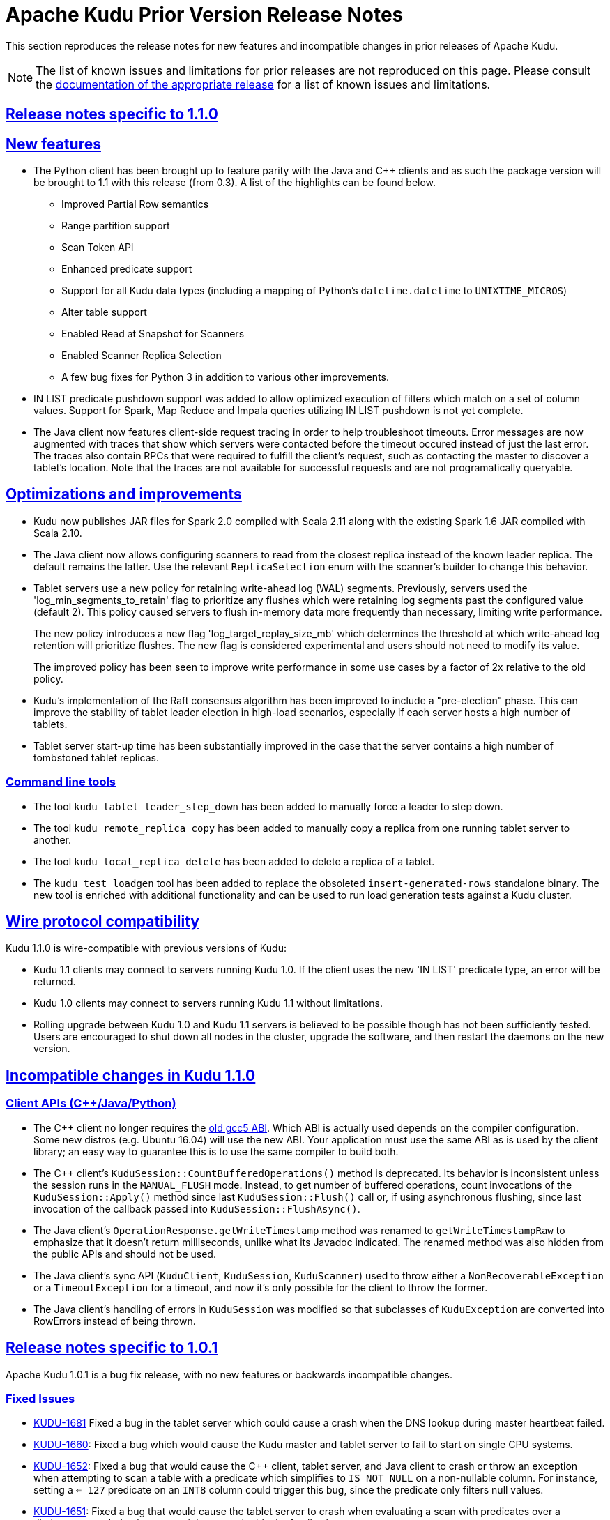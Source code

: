 // Licensed to the Apache Software Foundation (ASF) under one
// or more contributor license agreements.  See the NOTICE file
// distributed with this work for additional information
// regarding copyright ownership.  The ASF licenses this file
// to you under the Apache License, Version 2.0 (the
// "License"); you may not use this file except in compliance
// with the License.  You may obtain a copy of the License at
//
//   http://www.apache.org/licenses/LICENSE-2.0
//
// Unless required by applicable law or agreed to in writing,
// software distributed under the License is distributed on an
// "AS IS" BASIS, WITHOUT WARRANTIES OR CONDITIONS OF ANY
// KIND, either express or implied.  See the License for the
// specific language governing permissions and limitations
// under the License.

[[prior_release_notes]]
= Apache Kudu Prior Version Release Notes

:author: Kudu Team
:imagesdir: ./images
:icons: font
:toc: left
:toclevels: 3
:doctype: book
:backend: html5
:sectlinks:
:experimental:

This section reproduces the release notes for new features and incompatible
changes in prior releases of Apache Kudu.


NOTE: The list of known issues and limitations for prior releases are not
reproduced on this page. Please consult the
link:http://kudu.apache.org/releases/[documentation of the appropriate release]
for a list of known issues and limitations.

[[rn_1.1.0]]
== Release notes specific to 1.1.0

[[rn_1.1.0_new_features]]
== New features

* The Python client has been brought up to feature parity with the Java and {cpp} clients
  and as such the package version will be brought to 1.1 with this release (from 0.3). A
  list of the highlights can be found below.
    ** Improved Partial Row semantics
    ** Range partition support
    ** Scan Token API
    ** Enhanced predicate support
    ** Support for all Kudu data types (including a mapping of Python's `datetime.datetime` to
    `UNIXTIME_MICROS`)
    ** Alter table support
    ** Enabled Read at Snapshot for Scanners
    ** Enabled Scanner Replica Selection
    ** A few bug fixes for Python 3 in addition to various other improvements.

* IN LIST predicate pushdown support was added to allow optimized execution of filters which
  match on a set of column values. Support for Spark, Map Reduce and Impala queries utilizing
  IN LIST pushdown is not yet complete.

* The Java client now features client-side request tracing in order to help troubleshoot timeouts.
  Error messages are now augmented with traces that show which servers were contacted before the
  timeout occured instead of just the last error. The traces also contain RPCs that were
  required to fulfill the client's request, such as contacting the master to discover a tablet's
  location. Note that the traces are not available for successful requests and are not
  programatically queryable.

== Optimizations and improvements

* Kudu now publishes JAR files for Spark 2.0 compiled with Scala 2.11 along with the
  existing Spark 1.6 JAR compiled with Scala 2.10.

* The Java client now allows configuring scanners to read from the closest replica instead of
  the known leader replica. The default remains the latter. Use the relevant `ReplicaSelection`
  enum with the scanner's builder to change this behavior.

* Tablet servers use a new policy for retaining write-ahead log (WAL) segments.
  Previously, servers used the 'log_min_segments_to_retain' flag to prioritize
  any flushes which were retaining log segments past the configured value (default 2).
  This policy caused servers to flush in-memory data more frequently than necessary,
  limiting write performance.
+
The new policy introduces a new flag 'log_target_replay_size_mb' which
  determines the threshold at which write-ahead log retention will prioritize flushes.
  The new flag is considered experimental and users should not need to modify
  its value.
+
The improved policy has been seen to improve write performance in some use cases
  by a factor of 2x relative to the old policy.

* Kudu's implementation of the Raft consensus algorithm has been improved to include
  a "pre-election" phase. This can improve the stability of tablet leader election
  in high-load scenarios, especially if each server hosts a high number of tablets.

* Tablet server start-up time has been substantially improved in the case that
  the server contains a high number of tombstoned tablet replicas.

=== Command line tools

* The tool `kudu tablet leader_step_down` has been added to manually force a leader to step down.
* The tool `kudu remote_replica copy` has been added to manually copy a replica from
  one running tablet server to another.
* The tool `kudu local_replica delete` has been added to delete a replica of a tablet.
* The `kudu test loadgen` tool has been added to replace the obsoleted
  `insert-generated-rows` standalone binary. The new tool is enriched with
  additional functionality and can be used to run load generation tests against
  a Kudu cluster.

== Wire protocol compatibility

Kudu 1.1.0 is wire-compatible with previous versions of Kudu:

* Kudu 1.1 clients may connect to servers running Kudu 1.0. If the client uses the new
  'IN LIST' predicate type, an error will be returned.
* Kudu 1.0 clients may connect to servers running Kudu 1.1 without limitations.
* Rolling upgrade between Kudu 1.0 and Kudu 1.1 servers is believed to be possible
  though has not been sufficiently tested. Users are encouraged to shut down all nodes
  in the cluster, upgrade the software, and then restart the daemons on the new version.

[[rn_1.1.0_incompatible_changes]]
== Incompatible changes in Kudu 1.1.0

=== Client APIs ({cpp}/Java/Python)

* The {cpp} client no longer requires the
  link:https://gcc.gnu.org/onlinedocs/libstdc++/manual/using_dual_abi.html[old gcc5 ABI].
  Which ABI is actually used depends on the compiler configuration. Some new distros
  (e.g. Ubuntu 16.04) will use the new ABI. Your application must use the same ABI as is
  used by the client library; an easy way to guarantee this is to use the same compiler
  to build both.

* The {cpp} client's `KuduSession::CountBufferedOperations()` method is
  deprecated. Its behavior is inconsistent unless the session runs in the
  `MANUAL_FLUSH` mode. Instead, to get number of buffered operations, count
  invocations of the `KuduSession::Apply()` method since last
  `KuduSession::Flush()` call or, if using asynchronous flushing, since last
  invocation of the callback passed into `KuduSession::FlushAsync()`.

* The Java client's `OperationResponse.getWriteTimestamp` method was renamed to `getWriteTimestampRaw`
  to emphasize that it doesn't return milliseconds, unlike what its Javadoc indicated. The renamed
  method was also hidden from the public APIs and should not be used.

* The Java client's sync API (`KuduClient`, `KuduSession`, `KuduScanner`) used to throw either
  a `NonRecoverableException` or a `TimeoutException` for a timeout, and now it's only possible for the
  client to throw the former.

* The Java client's handling of errors in `KuduSession` was modified so that subclasses of
  `KuduException` are converted into RowErrors instead of being thrown.

[[rn_1.0.1]]
== Release notes specific to 1.0.1

Apache Kudu 1.0.1 is a bug fix release, with no new features or backwards
incompatible changes.

[[rn_1.0.1_fixed_issues]]
=== Fixed Issues

- link:https://issues.apache.org/jira/browse/KUDU-1681[KUDU-1681] Fixed a bug in
  the tablet server which could cause a crash when the DNS lookup during master
  heartbeat failed.

- link:https://issues.apache.org/jira/browse/KUDU-1660[KUDU-1660]: Fixed a bug
  which would cause the Kudu master and tablet server to fail to start on single
  CPU systems.

- link:https://issues.apache.org/jira/browse/KUDU-1651[KUDU-1652]: Fixed a bug
  that would cause the C++ client, tablet server, and Java client to crash or
  throw an exception when attempting to scan a table with a predicate which
  simplifies to `IS NOT NULL` on a non-nullable column. For instance, setting a
  `<= 127` predicate on an `INT8` column could trigger this bug, since the
  predicate only filters null values.

- link:https://issues.apache.org/jira/browse/KUDU-1651[KUDU-1651]: Fixed a bug
  that would cause the tablet server to crash when evaluating a scan with
  predicates over a dictionary encoded column containing an entire block of null
  values.

- link:https://issues.apache.org/jira/browse/KUDU-1623[KUDU-1623]: Fixed a bug
  that would cause the tablet server to crash when handling UPSERT operations
  that only set values for the primary key columns.

- link:http://gerrit.cloudera.org:8080/4488[Gerrit #4488] Fixed a bug in the
  Java client's KuduException class which could cause an unexpected
  NullPointerException to be thrown when the exception did not have an
  associated message.

- link:https://issues.apache.org/jira/browse/KUDU-1090[KUDU-1090] Fixed a bug in
  the memory tracker which could cause a rare crash during tablet server
  startup.

[[rn_1.0.0]]
== Release notes specific to 1.0.0

After approximately a year of beta releases, Apache Kudu has reached version 1.0.
This version number signifies that the development team feels that Kudu is stable
enough for usage in production environments.

If you are new to Kudu, check out its list of link:index.html[features and benefits].

[[rn_1.0.0_new_features]]
=== New features

Kudu 1.0.0 delivers a number of new features, bug fixes, and optimizations.

- Removal of multiversion concurrency control (MVCC) history is now supported.
  This is known as tablet history GC. This allows Kudu to reclaim disk space,
  where previously Kudu would keep a full history of all changes made to a
  given table since the beginning of time. Previously, the only way to reclaim
  disk space was to drop a table.
+
Kudu will still keep historical data, and the amount of history retained is
  controlled by setting the configuration flag `--tablet_history_max_age_sec`,
  which defaults to 15 minutes (expressed in seconds). The timestamp
  represented by the current time minus `tablet_history_max_age_sec` is known
  as the ancient history mark (AHM). When a compaction or flush occurs, Kudu
  will remove the history of changes made prior to the ancient history mark.
  This only affects historical data; currently-visible data will not be
  removed. A specialized maintenance manager background task to remove existing
  "cold" historical data that is not in a row affected by the normal compaction
  process will be added in a future release.

- Most of Kudu's command line tools have been consolidated under a new
  top-level `kudu` tool. This reduces the number of large binaries distributed
  with Kudu and also includes much-improved help output.

- The Kudu Flume Sink now supports processing events containing Avro-encoded
  records, using the new `AvroKuduOperationsProducer`.

- Administrative tools including `kudu cluster ksck` now support running
  against multi-master Kudu clusters.

- The output of the `ksck` tool is now colorized and much easier to read.

- The {cpp} client API now supports writing data in `AUTO_FLUSH_BACKGROUND` mode.
  This can provide higher throughput for ingest workloads.

=== Optimizations and improvements

- The performance of comparison predicates on dictionary-encoded columns has
  been substantially optimized. Users are encouraged to use dictionary encoding
  on any string or binary columns with low cardinality, especially if these
  columns will be filtered with predicates.

- The Java client is now able to prune partitions from scanners based on the
  provided predicates. For example, an equality predicate on a hash-partitioned
  column will now only access those tablets that could possibly contain matching
  data. This is expected to improve performance for the Spark integration as well
  as applications using the Java client API.

- The performance of compaction selection in the tablet server has been
  substantially improved. This can increase the efficiency of the background
  maintenance threads and improve overall throughput of heavy write workloads.

- The policy by which the tablet server retains write-ahead log (WAL) files has
  been improved so that it takes into account other replicas of the tablet.
  This should help mitigate the spurious eviction of tablet replicas on machines
  that temporarily lag behind the other replicas.

=== Wire protocol compatibility

Kudu 1.0.0 maintains client-server wire-compatibility with previous releases.
Applications using the Kudu client libraries may be upgraded either
before, at the same time, or after the Kudu servers.

Kudu 1.0.0 does _not_ maintain server-server wire compatibility with previous
releases. Therefore, rolling upgrades between earlier versions of Kudu and
Kudu 1.0.0 are not supported.

[[rn_1.0.0_incompatible_changes]]
=== Incompatible changes in Kudu 1.0.0

==== Command line tools

- The `kudu-pbc-dump` tool has been removed. The same functionality is now
  implemented as `kudu pbc dump`.

- The `kudu-ksck` tool has been removed. The same functionality is now
  implemented as `kudu cluster ksck`.

- The `cfile-dump` tool has been removed. The same functionality is now
  implemented as `kudu fs cfile dump`.

- The `log-dump` tool has been removed. The same functionality is now
  implemented as `kudu wal dump` and `kudu local_replica dump wals`.

- The `kudu-admin` tool has been removed. The same functionality is now
  implemented within `kudu table` and `kudu tablet`.

- The `kudu-fs_dump` tool has been removed. The same functionality is now
  implemented as `kudu fs dump`.

- The `kudu-ts-cli` tool has been removed. The same functionality is now
  implemented within `kudu master`, `kudu remote_replica`, and `kudu tserver`.

- The `kudu-fs_list` tool has been removed and some similar useful
  functionality has been moved under 'kudu local_replica'.

==== Configuration flags

- Some configuration flags are now marked as 'unsafe' and 'experimental'. Such flags
  are disallowed by default. Users may access these flags by enabling the additional
  flags `--unlock_unsafe_flags` and `--unlock_experimental_flags`. Usage of such flags
  is not recommended, as the flags may be removed or modified with no deprecation period
  and without notice in future Kudu releases.

==== Client APIs ({cpp}/Java/Python)

- The `TIMESTAMP` column type has been renamed to `UNIXTIME_MICROS` in order to
  reduce confusion between Kudu's timestamp support and the timestamps supported
  by other systems such as Apache Hive and Apache Impala (incubating). Existing
  tables will automatically be updated to use the new name for the type.
+
Clients upgrading to the new client libraries must move to the new name for
  the type.  Clients using old client libraries will continue to operate using
  the old type name, even when connected to clusters that have been
  upgraded. Similarly, if clients are upgraded before servers, existing
  timestamp columns will be available using the new type name.


- `KuduSession` methods in the {cpp} library are no longer advertised as thread-safe
  to have one set of semantics for both {cpp} and Java Kudu client libraries.

- The `KuduScanToken::TabletServers` method in the {cpp} library has been removed.
  The same information can now be found in the KuduScanToken::tablet method.

==== Apache Flume Integration

- The `KuduEventProducer` interface used to process Flume events into Kudu operations
  for the Kudu Flume Sink has changed, and has been renamed `KuduOperationsProducer`.
  The existing `KuduEventProducer`s have been updated for the new interface, and have
  been renamed similarly.

[[rn_0.10.0]]
== Release notes specific to 0.10.0

Kudu 0.10.0 delivers a number of new features, bug fixes, and optimizations,
detailed below.

Kudu 0.10.0 maintains wire-compatibility with previous releases, meaning
that applications using the Kudu client libraries may be upgraded either
before, at the same time, or after the Kudu servers. However, if you begin
using new features of Kudu 0.10.0 such as manually range-partitioned tables,
you must first upgrade all clients to this release.

This release does not maintain full Java API or ABI compatibility with
Kudu 0.9.x due to a package rename and some other small changes. See below for details.

See also +++<a href="https://issues.apache.org/jira/issues/?jql=project%20%3D%20KUDU%20AND%20status%20%3D%20Resolved
%20AND%20fixVersion%20%3D%200.10.0">JIRAs resolved
for Kudu 0.10.0</a>+++ and +++<a href="https://github.com/apache/kudu/compare/0.9.1...0.10.0">Git
changes between 0.9.1 and 0.10.0</a>+++.

To upgrade to Kudu 0.10.0, see <<rn_0.10.0_upgrade>>.

[[rn_0.10.0_incompatible_changes]]
=== Incompatible changes and deprecated APIs in 0.10.0

- link:http://gerrit.cloudera.org:8080/3737[Gerrit #3737] The Java client has been repackaged
  under `org.apache.kudu` instead of `org.kududb`. Import statements for Kudu classes must
  be modified in order to compile against 0.10.0. Wire compatibility is maintained.

- link:https://gerrit.cloudera.org/#/c/3055/[Gerrit #3055] The Java client's
  synchronous API methods now throw `KuduException` instead of `Exception`.
  Existing code that catches `Exception` should still compile, but introspection of an
  exception's message may be impacted. This change was made to allow thrown exceptions to be
  queried more easily using `KuduException.getStatus` and calling one of `Status`'s methods.
  For example, an operation that tries to delete a table that doesn't exist would return a
  `Status` that returns true when queried on `isNotFound()`.

- The Java client's `KuduTable.getTabletsLocations` set of methods is now
  deprecated. Additionally, they now take an exclusive end partition key instead
  of an inclusive key. Applications are encouraged to use the scan tokens API
  instead of these methods in the future.

- The C++ API for specifying split points on range-partitioned tables has been improved
  to make it easier for callers to properly manage the ownership of the provided rows.
+
The `TableCreator::split_rows` API took a `vector<const KuduPartialRow*>`, which
  made it very difficult for the calling application to do proper error handling with
  cleanup when setting the fields of the `KuduPartialRow`. This API has been now been
  deprecated and replaced by a new method `TableCreator::add_range_split` which allows
  easier use of smart pointers for safe memory management.

- The Java client's internal buffering has been reworked. Previously, the number of
  buffered write operations was constrained on a per-tablet-server basis. Now, the configured
  maximum buffer size constrains the total number of buffered operations across all
  tablet servers in the cluster. This provides a more consistent bound on the memory
  usage of the client regardless of the size of the cluster to which it is writing.
+
This change can negatively affect the write performance of Java clients which rely on
  buffered writes. Consider using the `setMutationBufferSpace` API to increase a
  session's maximum buffer size if write performance seems to be degraded after upgrading
  to Kudu 0.10.0.

- The "remote bootstrap" process used to copy a tablet replica from one host to
  another has been renamed to "Tablet Copy". This resulted in the renaming of
  several RPC metrics. Any users previously explicitly fetching or monitoring metrics
  related to Remote Bootstrap should update their scripts to reflect the new names.

- The SparkSQL datasource for Kudu no longer supports mode `Overwrite`. Users should
  use the new `KuduContext.upsertRows` method instead. Additionally, inserts using the
  datasource are now upserts by default. The older behavior can be restored by setting
  the `operation` parameter to `insert`.

[[rn_0.10.0_new_features]]
=== New features

- Users may now manually manage the partitioning of a range-partitioned table.
  When a table is created, the user may specify a set of range partitions that
  do not cover the entire available key space. A user may add or drop range
  partitions to existing tables.
+
This feature can be particularly helpful with time series workloads in which
  new partitions can be created on an hourly or daily basis. Old partitions
  may be efficiently dropped if the application does not need to retain historical
  data past a certain point.
+
This feature is considered experimental for the 0.10 release. More details of
  the new feature can be found in the accompanying
  link:https://kudu.apache.org/2016/08/23/new-range-partitioning-features.html[blog post].

- Support for running Kudu clusters with multiple masters has been stabilized.
  Users may start a cluster with three or five masters to provide fault tolerance
  despite a failure of one or two masters, respectively.
+
Note that certain tools (e.g. `ksck`) are still lacking complete support for
  multiple masters. These deficiencies will be addressed in a following release.

- Kudu now supports the ability to reserve a certain amount of free disk space
  in each of its configured data directories. If a directory's free disk space
  drops to less than the configured minimum, Kudu will stop writing to that
  directory until space becomes available. If no space is available in any
  configured directory, Kudu will abort.
+
This feature may be configured using the `fs_data_dirs_reserved_bytes` and
  `fs_wal_dir_reserved_bytes` flags.

- The Spark integration's `KuduContext` now supports four new methods for writing to
  Kudu tables: `insertRows`, `upsertRows`, `updateRows`, and `deleteRows`. These are
  now the preferred way to write to Kudu tables from Spark.

[[rn_0.10.0_improvements]]
=== Improvements and optimizations

- link:https://issues.apache.org/jira/browse/KUDU-1516[KUDU-1516] The `kudu-ksck` tool
  has been improved and now detects problems such as when a tablet does not have
  a majority of replicas on live tablet servers, or if those replicas aren’t in a
  good state. Users who currently depend on the tool to detect inconsistencies may now see
  failures when before they wouldn't see any.

- link:https://gerrit.cloudera.org:8080/3477[Gerrit #3477] The way operations are buffered in
  the Java client has been reworked. Previously, the session's buffer size was set per tablet, meaning that a buffer
  size of 1,000 for 10 tablets being written to allowed for 10,000 operations to be buffered at the
  same time. With this change, all the tablets share one buffer, so users might need to set a
  bigger buffer size in order to reach the same level of performance as before.

- link:https://gerrit.cloudera.org/#/c/3674/[Gerrit #3674] Added LESS and GREATER options for
  column predicates.

- link:https://issues.apache.org/jira/browse/KUDU-1444[KUDU-1444] added support for passing
  back basic per-scan metrics (e.g cache hit rate) from the server to the C++ client. See the
  `KuduScanner::GetResourceMetrics()` API for detailed usage. This feature will be supported
  in the Java client API in a future release.

- link:https://issues.apache.org/jira/browse/KUDU-1446[KUDU-1446] improved the order in
  which the tablet server evaluates predicates, so that predicates on smaller columns
  are evaluated first. This may improve performance on queries which apply predicates
  on multiple columns of different sizes.

- link:https://issues.apache.org/jira/browse/KUDU-1398[KUDU-1398] improved the storage
  efficiency of Kudu's internal primary key indexes. This optimization should decrease space
  usage and improve random access performance, particularly for workloads with lengthy
  primary keys.

[[rn_0.10.0_fixed_issues]]
=== Fixed Issues

- link:https://gerrit.cloudera.org/#/c/3541/[Gerrit #3541] Fixed a problem in the Java client
  whereby an RPC could be dropped when a connection to a tablet server or master was forcefully
  closed on the server-side while RPCs to that server were in the process of being encoded.
  The effect was that the RPC would not be sent, and users of the synchronous API would receive
  a `TimeoutException`. Several other Java client bugs which could cause similar spurious timeouts
  were also fixed in this release.

- link:https://gerrit.cloudera.org/#/c/3724/[Gerrit #3724] Fixed a problem in the Java client
  whereby an RPC could be dropped when a socket timeout was fired while that RPC was being sent to
  a tablet server or master. This would manifest itself in the same way
  link:https://gerrit.cloudera.org/#/c/3541/[Gerrit #3541].

- link:https://issues.apache.org/jira/browse/KUDU-1538[KUDU-1538] fixed a bug in which recycled
  block identifiers could cause the tablet server to lose data. Following this bug fix, block
  identifiers will no longer be reused.

[[rn_0.10.0_changes]]
=== Other noteworthy changes

- This is the first release of Apache Kudu as a top-level (non-incubating)
  project!

- The default false positive rate for Bloom filters has been changed
  from 1% to 0.01%. This will increase the space consumption of Bloom
  filters by a factor of two (from approximately 10 bits per row to
  approximately 20 bits per row). This is expected to substantially
  improve the performance of random-write workloads at the cost of an
  incremental increase in disk space usage.

- The Kudu C++ client library now has Doxygen-based
  link:http://kudu.apache.org/cpp-client-api/[API documentation]
  available online.

- Kudu now
  link:http://kudu.apache.org/2016/06/17/raft-consensus-single-node.html[
  uses the Raft consensus algorithm even for unreplicated tables].
  This change simplifies code and will also allow administrators to enable
  replication on a previously-unreplicated table. This change is internal and
  should not be visible to users.

[[rn_0.9.1]]
== Release notes specific to 0.9.1

Kudu 0.9.1 delivers incremental bug fixes over Kudu 0.9.0. It is fully compatible with
Kudu 0.9.0.

See also +++<a href="https://issues.apache.org/jira/issues/?jql=project%20%3D%20KUDU%20AND%20status%20%3D%20Resolved
%20AND%20fixVersion%20%3D%200.9.1">JIRAs resolved
for Kudu 0.9.1</a>+++ and +++<a href="https://github.com/apache/kudu/compare/0.9.0...0.9.1">Git
changes between 0.9.0 and 0.9.1</a>+++.

[[rn_0.9.1_fixed_issues]]
=== Fixed Issues

- link:https://issues.apache.org/jira/browse/KUDU-1469[KUDU-1469] fixed a bug in
our Raft consensus implementation that could cause a tablet to stop making progress after a leader
election.

- link:https://gerrit.cloudera.org/#/c/3456/[Gerrit #3456] fixed a bug in which
servers under high load could store metric information in incorrect memory
locations, causing crashes or data corruption.

- link:https://gerrit.cloudera.org/#/c/3457/[Gerrit #3457] fixed a bug in which
errors from the Java client would carry an incorrect error message.

- Several other small bug fixes were backported to improve stability.

[[rn_0.9.0]]
== Release notes specific to 0.9.0

Kudu 0.9.0 delivers incremental features, improvements, and bug fixes over the previous versions.

See also +++<a href="https://issues.apache.org/jira/issues/?jql=project%20%3D%20KUDU%20AND%20status%20%3D%20Resolved
%20AND%20fixVersion%20%3D%200.9.0">JIRAs resolved
for Kudu 0.9.0</a>+++ and +++<a href="https://github.com/apache/kudu/compare/0.8.0...0.9.0">Git
changes between 0.8.0 and 0.9.0</a>+++.

To upgrade to Kudu 0.10.0, see <<rn_0.9.0_upgrade>>.

[[rn_0.9.0_incompatible_changes]]
=== Incompatible changes

- The `KuduTableInputFormat` command has changed the way in which it handles
  scan predicates, including how it serializes predicates to the job configuration
  object. The new configuration key is `kudu.mapreduce.encoded.predicate`. Clients
  using the `TableInputFormatConfigurator` are not affected.

- The `kudu-spark` sub-project has been renamed to follow naming conventions for
  Scala. The new name is `kudu-spark_2.10`.

- Default table partitioning has been removed. All tables must now be created
  with explicit partitioning. Existing tables are unaffected. See the
  link:schema_design.html#no_default_partitioning[schema design guide] for more
  details.

[[rn_0.9.0_new_features]]
=== New features
- link:https://issues.apache.org/jira/browse/KUDU-1002[KUDU-1002] Added support for
 `UPSERT` operations, whereby a row is inserted if it does not already exist, but
 updated if it does. Support for `UPSERT` is included in Java, C++, and Python APIs,
 but not in Impala.

- link:https://issues.apache.org/jira/browse/KUDU-1306[KUDU-1306] Scan token API
  for creating partition-aware scan descriptors. This API simplifies executing
  parallel scans for clients and query engines.

- link:http://gerrit.cloudera.org:8080/#/c/2848/[Gerrit 2848] Added a kudu datasource
  for Spark. This datasource uses the Kudu client directly instead of
  using the MapReduce API. Predicate pushdowns for `spark-sql` and Spark filters are
  included, as well as parallel retrieval for multiple tablets and column projections.
  See an example of link:developing.html#_kudu_integration_with_spark[Kudu integration with Spark].

- link:http://gerrit.cloudera.org:8080/#/c/2992/[Gerrit 2992] Added the ability
  to update and insert from Spark using a Kudu datasource.

[[rn_0.9.0_improvements]]
=== Improvements

- link:https://issues.apache.org/jira/browse/KUDU-1415[KUDU-1415] Added statistics in the Java
  client such as the number of bytes written and the number of operations applied.

- link:https://issues.apache.org/jira/browse/KUDU-1451[KUDU-1451] Improved tablet server restart
  time when the tablet server needs to clean up of a lot previously deleted tablets. Tablets are
  now cleaned up after they are deleted.

[[rn_0.9.0_fixed_issues]]
=== Fixed Issues

- link:https://issues.apache.org/jira/browse/KUDU-678[KUDU-678] Fixed a leak that happened during
  DiskRowSet compactions where tiny blocks were still written to disk even if there were no REDO
  records. With the default block manager, it usually resulted in block containers with thousands
  of tiny blocks.

- link:https://issues.apache.org/jira/browse/KUDU-1437[KUDU-1437] Fixed a data corruption issue
  that occured after compacting sequences of negative INT32 values in a column that
  was configured with RLE encoding.

[[rn_0.9.0_changes]]
=== Other noteworthy changes

All Kudu clients have longer default timeout values, as listed below.

.Java
- The default operation timeout and the default admin operation timeout
  are now set to 30 seconds instead of 10.
- The default socket read timeout is now 10 seconds instead of 5.

.C++
- The default admin timeout is now 30 seconds instead of 10.
- The default RPC timeout is now 10 seconds instead of 5.
- The default scan timeout is now 30 seconds instead of 15.

- Some default settings related to I/O behavior during flushes and compactions have been changed:
  The default for `flush_threshold_mb` has been increased from 64MB to 1000MB. The default
  `cfile_do_on_finish` has been changed from `close` to `flush`.
  link:http://getkudu.io/2016/04/26/ycsb.html[Experiments using YCSB] indicate that these
  values will provide better throughput for write-heavy applications on typical server hardware.


[[rn_0.8.0]]
== Release notes specific to 0.8.0

Kudu 0.8.0 delivers incremental features, improvements, and bug fixes over the previous versions.

See also +++<a href="https://issues.apache.org/jira/issues/?jql=project%20%3D%20KUDU%20AND%20status%20%3D%20Resolved
%20AND%20fixVersion%20%3D%200.8.0">JIRAs resolved
for Kudu 0.8.0</a>+++ and +++<a href="https://github.com/apache/kudu/compare/0.7.1...0.8.0">Git
changes between 0.7.1 and 0.8.0</a>+++.

To upgrade to Kudu 0.8.0, see link:installation.html#upgrade[Upgrade from 0.7.1 to 0.8.0].

[[rn_0.8.0_incompatible_changes]]
=== Incompatible changes

- 0.8.0 clients are not fully compatible with servers running Kudu 0.7.1 or lower.
In particular, scans that specify column predicates will fail. To work around this
issue, upgrade all Kudu servers before upgrading clients.

[[rn_0.8.0_new_features]]
=== New features

- link:https://issues.apache.org/jira/browse/KUDU-431[KUDU-431] A simple Flume
  sink has been implemented.

[[rn_0.8.0_improvements]]
=== Improvements

- link:https://issues.apache.org/jira/browse/KUDU-839[KUDU-839] Java RowError now uses an enum error code.

- link:http://gerrit.cloudera.org:8080/#/c/2138/[Gerrit 2138] The handling of
  column predicates has been re-implemented in the server and clients.

- link:https://issues.apache.org/jira/browse/KUDU-1379[KUDU-1379] Partition pruning
  has been implemented for C++ clients (but not yet for the Java client). This feature
  allows you to avoid reading a tablet if you know it does not serve the row keys you are querying.

- link:http://gerrit.cloudera.org:8080/#/c/2641[Gerrit 2641] Kudu now uses
  `earliest-deadline-first` RPC scheduling and rejection. This changes the behavior
  of the RPC service queue to prevent unfairness when processing a backlog of RPC
  threads and to increase the likelihood that an RPC will be processed before it
  can time out.


[[rn_0.8.0_fixed_issues]]
=== Fixed Issues

- link:https://issues.cloudera.org/browse/KUDU-1337[KUDU-1337] Tablets from tables
  that were deleted might be unnecessarily re-bootstrapped when the leader gets the
  notification to delete itself after the replicas do.

- link:https://issues.cloudera.org/browse/KUDU-969[KUDU-969] If a tablet server
  shuts down while compacting a rowset and receiving updates for it, it might immediately
  crash upon restart while bootstrapping that rowset's tablet.

- link:https://issues.cloudera.org/browse/KUDU-1354[KUDU-1354] Due to a bug in Kudu's
  MVCC implementation where row locks were released before the MVCC commit happened,
  flushed data would include out-of-order transactions, triggering a crash on the
  next compaction.

- link:https://issues.apache.org/jira/browse/KUDU-1322[KUDU-1322] The C++ client
  now retries write operations if the tablet it is trying to reach has already been
  deleted.

- link:http://gerrit.cloudera.org:8080/#/c/2571/[Gerrit 2571] Due to a bug in the
  Java client, users were unable to close the `kudu-spark` shell because of
  lingering non-daemon threads.

[[rn_0.8.0_changes]]
=== Other noteworthy changes

- link:http://gerrit.cloudera.org:8080/#/c/2239/[Gerrit 2239] The concept of "feature flags"
  was introduced in order to manage compatibility between different
  Kudu versions. One case where this is helpful is if a newer client attempts to use
  a feature unsupported by the currently-running tablet server. Rather than receiving
  a cryptic error, the user gets an error message that is easier to interpret.
  This is an internal change for Kudu system developers and requires no action by
  users of the clients or API.

[[rn_0.7.1]]
== Release notes specific to 0.7.1

Kudu 0.7.1 is a bug fix release for 0.7.0.

[[rn_0.7.1_fixed_issues]]

=== Fixed Issues

- https://issues.apache.org/jira/browse/KUDU-1325[KUDU-1325] fixes a tablet server crash that could
occur during table deletion. In some cases, while a table was being deleted, other replicas would
attempt to re-replicate tablets to servers that had already processed the deletion. This could
trigger a race condition that caused a crash.

- https://issues.apache.org/jira/browse/KUDU-1341[KUDU-1341] fixes a potential data corruption and
crash that could happen shortly after tablet server restarts in workloads that repeatedly delete
and re-insert rows with the same primary key. In most cases, this corruption affected only a single
replica and could be repaired by re-replicating from another.

- https://issues.apache.org/jira/browse/KUDU-1343[KUDU-1343] fixes a bug in the Java client that
occurs when a scanner has to scan multiple batches from one tablet and then start scanning from
another. In particular, this would affect any scans using the Java client that read large numbers
of rows from multi-tablet tables.

- https://issues.apache.org/jira/browse/KUDU-1345[KUDU-1345] fixes a bug where in some cases the
hybrid clock could jump backwards, resulting in a crash followed by an inability to
restart the affected tablet server.

- https://issues.apache.org/jira/browse/KUDU-1360[KUDU-1360] fixes a bug in the kudu-spark module
which prevented reading rows with `NULL` values.

[[rn_0.7.0]]
== Release notes specific to 0.7.0

Kudu 0.7.0 is the first release done as part of the Apache Incubator and includes a number
of changes, new features, improvements, and fixes.

See also +++<a href="https://issues.cloudera.org/issues/?jql=project%20%3D%20Kudu%20AND%20status%20in%20
(Resolved)%20AND%20fixVersion%20%3D%200.7.0%20ORDER%20BY%20key%20ASC">JIRAs resolved
for Kudu 0.7.0</a>+++ and +++<a href="https://github.com/apache/kudu/compare/branch-0.6.0...branch-0.7.0">Git
changes between 0.6.0 and 0.7.0</a>+++.

The upgrade instructions can be found at link:installation.html#upgrade[Upgrade from 0.6.0 to 0.7.0].

[[rn_0.7.0_incompatible_changes]]
=== Incompatible changes

- The C++ client includes a new API, `KuduScanBatch`, which performs better when a
large number of small rows are returned in a batch. The old API of `vector<KuduRowResult>`
is deprecated.
+
NOTE: This change is API-compatible but *not* ABI-compatible.

- The default replication factor has been changed from 1 to 3. Existing tables will
continue to use the replication factor they were created with. Applications that create
tables may not work properly if they assume a replication factor of 1 and fewer than
3 replicas are available. To use the previous default replication factor, start the
master with the configuration flag `--default_num_replicas=1`.

- The Python client has been completely rewritten, with a focus on improving code
quality and testing. The read path (scanners) has been improved by adding many of
the features already supported by the C++ and Java clients. The Python client is no
longer considered experimental.

[[rn_0.7.0_new_features]]
=== New features

- With the goal of Spark integration in mind, a new `kuduRDD` API has been added,
which wraps `newAPIHadoopRDD` and includes a default source for Spark SQL.

[[rn_0.7.0_improvements]]
=== Improvements

- The Java client includes new methods `countPendingErrors()` and
`getPendingErrors()` on `KuduSession`. These methods allow you to count and
retrieve outstanding row errors when configuring sessions with `AUTO_FLUSH_BACKGROUND`.

- New server-level metrics allow you to monitor CPU usage and context switching.

- Kudu now builds on RHEL 7, CentOS 7, and SLES 12. Extra instructions are included
for SLES 12.


[[rn_0.7.0_fixed_issues]]
=== Fixed Issues

- https://issues.cloudera.org/browse/KUDU-1288[KUDU-1288] fixes a severe file descriptor
leak, which could previously only be resolved by restarting the tablet server.

- https://issues.cloudera.org/browse/KUDU-1250[KUDU-1250] fixes a hang in the Java
client when processing an in-flight batch and the previous batch encountered an error.

[[rn_0.7.0_changes]]
=== Other noteworthy changes

- The file block manager's performance was improved, but it is still not recommended for
real-world use.

- The master now attempts to spread tablets more evenly across the cluster during
table creation. This has no impact on existing tables, but will improve the speed
at which under-replicated tabletsare re-replicated after a tablet server failure.

- All licensing documents have been modified to adhere to ASF guidelines.

- Kudu now requires an out-of-tree build directory. Review the build instructions
for additional information.

- The `C++` client library is now explicitly built against the
link:https://gcc.gnu.org/onlinedocs/libstdc++/manual/using_dual_abi.html[old gcc5 ABI].
If you use gcc5 to build a Kudu application, your application must use the old ABI
as well. This is typically achieved by defining the `_GLIBCXX_USE_CXX11_ABI` macro
at compile-time when building your application. For more information, see the
previous link and link:http://developerblog.redhat.com/2015/02/05/gcc5-and-the-c11-abi/.

- The Python client is no longer considered experimental.


[[rn_0.6.0]]
== Release notes specific to 0.6.0

The 0.6.0 release contains incremental improvements and bug fixes. The most notable
changes are:

- The Java client's CreateTableBuilder and AlterTableBuilder classes have been renamed
to CreateTableOptions and AlterTableOptions. Their methods now also return `this` objects,
allowing them to be used as builders.
- The Java client's AbstractKuduScannerBuilder#maxNumBytes() setter is now called
batchSizeBytes as is the corresponding property in AsyncKuduScanner. This makes it
consistent with the C++ client.
- The "kudu-admin" tool can now list and delete tables via its new subcommands
"list_tables" and "delete_table <table_name>".
- OSX is now supported for single-host development. Please consult its specific installation
instructions in link:installation.html#osx_from_source[OS X].


[[rn_0.5.0]]
== Release Notes Specific to 0.5.0

Kudu 0.5.0 was the first public release. As such, no improvements or changes were
noted in its release notes.
